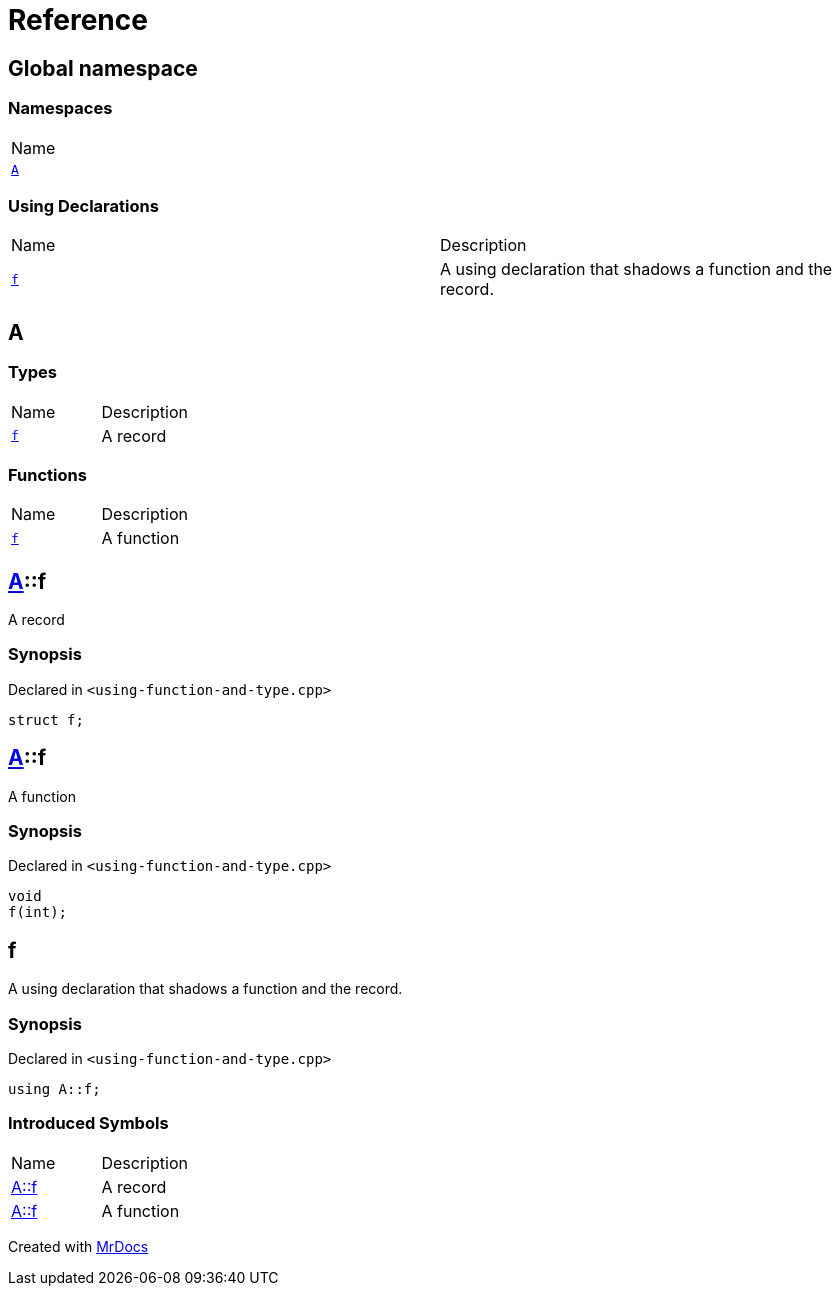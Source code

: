 = Reference
:mrdocs:

[#index]
== Global namespace

=== Namespaces

[cols=1]
|===
| Name
| link:#A[`A`] 
|===

=== Using Declarations

[cols=2]
|===
| Name
| Description
| link:#f[`f`] 
| A using declaration that shadows a function and the record&period;
|===

[#A]
== A

=== Types

[cols=2]
|===
| Name
| Description
| link:#A-f-05[`f`] 
| A record
|===

=== Functions

[cols=2]
|===
| Name
| Description
| link:#A-f-01[`f`] 
| A function
|===

[#A-f-05]
== link:#A[A]::f

A record

=== Synopsis

Declared in `&lt;using&hyphen;function&hyphen;and&hyphen;type&period;cpp&gt;`

[source,cpp,subs="verbatim,replacements,macros,-callouts"]
----
struct f;
----

[#A-f-01]
== link:#A[A]::f

A function

=== Synopsis

Declared in `&lt;using&hyphen;function&hyphen;and&hyphen;type&period;cpp&gt;`

[source,cpp,subs="verbatim,replacements,macros,-callouts"]
----
void
f(int);
----

[#f]
== f

A using declaration that shadows a function and the record&period;

=== Synopsis

Declared in `&lt;using&hyphen;function&hyphen;and&hyphen;type&period;cpp&gt;`

[source,cpp,subs="verbatim,replacements,macros,-callouts"]
----
using A::f;
----

=== Introduced Symbols

[cols=2]
|===
| Name
| Description
| link:#A-f-05[A::f]
| A record
| link:#A-f-01[A::f]
| A function
|===

[.small]#Created with https://www.mrdocs.com[MrDocs]#
